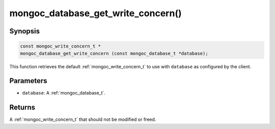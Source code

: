 .. _mongoc_database_get_write_concern

mongoc_database_get_write_concern()
===================================

Synopsis
--------

.. code-block:: c

  const mongoc_write_concern_t *
  mongoc_database_get_write_concern (const mongoc_database_t *database);

This function retrieves the default :ref:`mongoc_write_concern_t` to use with ``database`` as configured by the client.

Parameters
----------

* ``database``: A :ref:`mongoc_database_t`.

Returns
-------

A :ref:`mongoc_write_concern_t` that should not be modified or freed.

